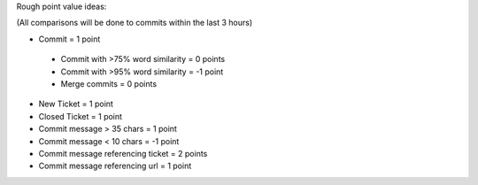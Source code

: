Rough point value ideas:

(All comparisons will be done to commits within the last 3 hours)

* Commit = 1 point
 * Commit with >75% word similarity = 0 points
 * Commit with >95% word similarity = -1 point
 * Merge commits = 0 points
* New Ticket = 1 point
* Closed Ticket = 1 point
* Commit message > 35 chars = 1 point
* Commit message < 10 chars = -1 point
* Commit message referencing ticket = 2 points
* Commit message referencing url = 1 point
